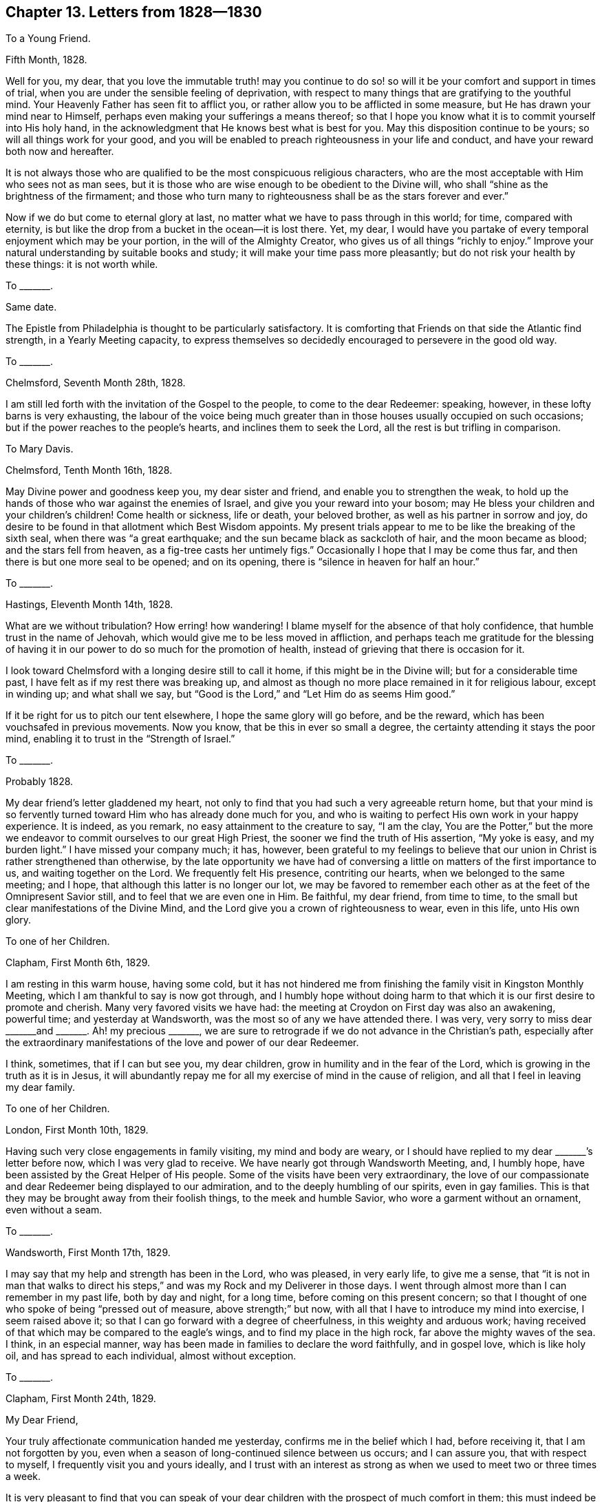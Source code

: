 == Chapter 13. Letters from 1828--1830

[.letter-heading]
To a Young Friend.

[.signed-section-context-open]
Fifth Month, 1828.

Well for you, my dear,
that you love the immutable truth! may you continue to do
so! so will it be your comfort and support in times of trial,
when you are under the sensible feeling of deprivation,
with respect to many things that are gratifying to the youthful mind.
Your Heavenly Father has seen fit to afflict you,
or rather allow you to be afflicted in some measure,
but He has drawn your mind near to Himself,
perhaps even making your sufferings a means thereof;
so that I hope you know what it is to commit yourself into His holy hand,
in the acknowledgment that He knows best what is best for you.
May this disposition continue to be yours; so will all things work for your good,
and you will be enabled to preach righteousness in your life and conduct,
and have your reward both now and hereafter.

It is not always those who are qualified to be the most conspicuous religious characters,
who are the most acceptable with Him who sees not as man sees,
but it is those who are wise enough to be obedient to the Divine will,
who shall "`shine as the brightness of the firmament;
and those who turn many to righteousness shall be as the stars forever and ever.`"

Now if we do but come to eternal glory at last,
no matter what we have to pass through in this world; for time, compared with eternity,
is but like the drop from a bucket in the ocean--it is lost there.
Yet, my dear,
I would have you partake of every temporal enjoyment which may be your portion,
in the will of the Almighty Creator, who gives us of all things "`richly to enjoy.`"
Improve your natural understanding by suitable books and study;
it will make your time pass more pleasantly; but do not risk your health by these things:
it is not worth while.

[.letter-heading]
To +++_______+++.

[.signed-section-context-open]
Same date.

The Epistle from Philadelphia is thought to be particularly satisfactory.
It is comforting that Friends on that side the Atlantic find strength,
in a Yearly Meeting capacity,
to express themselves so decidedly encouraged to persevere in the good old way.

[.letter-heading]
To +++_______+++.

[.signed-section-context-open]
Chelmsford, Seventh Month 28th, 1828.

I am still led forth with the invitation of the Gospel to the people,
to come to the dear Redeemer: speaking, however, in these lofty barns is very exhausting,
the labour of the voice being much greater than in
those houses usually occupied on such occasions;
but if the power reaches to the people`'s hearts, and inclines them to seek the Lord,
all the rest is but trifling in comparison.

[.letter-heading]
To Mary Davis.

[.signed-section-context-open]
Chelmsford, Tenth Month 16th, 1828.

May Divine power and goodness keep you, my dear sister and friend,
and enable you to strengthen the weak,
to hold up the hands of those who war against the enemies of Israel,
and give you your reward into your bosom;
may He bless your children and your children`'s children!
Come health or sickness, life or death, your beloved brother,
as well as his partner in sorrow and joy,
do desire to be found in that allotment which Best Wisdom appoints.
My present trials appear to me to be like the breaking of the sixth seal,
when there was "`a great earthquake; and the sun became black as sackcloth of hair,
and the moon became as blood; and the stars fell from heaven,
as a fig-tree casts her untimely figs.`"
Occasionally I hope that I may be come thus far,
and then there is but one more seal to be opened; and on its opening,
there is "`silence in heaven for half an hour.`"

[.letter-heading]
To +++_______+++.

[.signed-section-context-open]
Hastings, Eleventh Month 14th, 1828.

What are we without tribulation?
How erring! how wandering!
I blame myself for the absence of that holy confidence,
that humble trust in the name of Jehovah,
which would give me to be less moved in affliction,
and perhaps teach me gratitude for the blessing of having
it in our power to do so much for the promotion of health,
instead of grieving that there is occasion for it.

I look toward Chelmsford with a longing desire still to call it home,
if this might be in the Divine will; but for a considerable time past,
I have felt as if my rest there was breaking up,
and almost as though no more place remained in it for religious labour,
except in winding up; and what shall we say,
but "`Good is the Lord,`" and "`Let Him do as seems Him good.`"

If it be right for us to pitch our tent elsewhere, I hope the same glory will go before,
and be the reward, which has been vouchsafed in previous movements.
Now you know, that be this in ever so small a degree,
the certainty attending it stays the poor mind,
enabling it to trust in the "`Strength of Israel.`"

[.letter-heading]
To +++_______+++.

[.signed-section-context-open]
Probably 1828.

My dear friend`'s letter gladdened my heart,
not only to find that you had such a very agreeable return home,
but that your mind is so fervently turned toward Him who has already done much for you,
and who is waiting to perfect His own work in your happy experience.
It is indeed, as you remark, no easy attainment to the creature to say, "`I am the clay,
You are the Potter,`" but the more we endeavor to
commit ourselves to our great High Priest,
the sooner we find the truth of His assertion, "`My yoke is easy, and my burden light.`"
I have missed your company much; it has, however,
been grateful to my feelings to believe that our
union in Christ is rather strengthened than otherwise,
by the late opportunity we have had of conversing
a little on matters of the first importance to us,
and waiting together on the Lord.
We frequently felt His presence, contriting our hearts,
when we belonged to the same meeting; and I hope,
that although this latter is no longer our lot,
we may be favored to remember each other as at the feet of the Omnipresent Savior still,
and to feel that we are even one in Him.
Be faithful, my dear friend, from time to time,
to the small but clear manifestations of the Divine Mind,
and the Lord give you a crown of righteousness to wear, even in this life,
unto His own glory.

[.letter-heading]
To one of her Children.

[.signed-section-context-open]
Clapham, First Month 6th, 1829.

I am resting in this warm house, having some cold,
but it has not hindered me from finishing the family visit in Kingston Monthly Meeting,
which I am thankful to say is now got through,
and I humbly hope without doing harm to that which
it is our first desire to promote and cherish.
Many very favored visits we have had:
the meeting at Croydon on First day was also an awakening, powerful time;
and yesterday at Wandsworth, was the most so of any we have attended there.
I was very, very sorry to miss dear +++_______+++and +++_______+++. Ah! my precious +++_______+++,
we are sure to retrograde if we do not advance in the Christian`'s path,
especially after the extraordinary manifestations
of the love and power of our dear Redeemer.

I think, sometimes, that if I can but see you, my dear children,
grow in humility and in the fear of the Lord,
which is growing in the truth as it is in Jesus,
it will abundantly repay me for all my exercise of mind in the cause of religion,
and all that I feel in leaving my dear family.

[.letter-heading]
To one of her Children.

[.signed-section-context-open]
London, First Month 10th, 1829.

Having such very close engagements in family visiting, my mind and body are weary,
or I should have replied to my dear +++_______+++`'s letter before now,
which I was very glad to receive.
We have nearly got through Wandsworth Meeting, and, I humbly hope,
have been assisted by the Great Helper of His people.
Some of the visits have been very extraordinary,
the love of our compassionate and dear Redeemer being displayed to our admiration,
and to the deeply humbling of our spirits, even in gay families.
This is that they may be brought away from their foolish things,
to the meek and humble Savior, who wore a garment without an ornament,
even without a seam.

[.letter-heading]
To +++_______+++.

[.signed-section-context-open]
Wandsworth, First Month 17th, 1829.

I may say that my help and strength has been in the Lord, who was pleased,
in very early life, to give me a sense,
that "`it is not in man that walks to direct his steps,`"
and was my Rock and my Deliverer in those days.
I went through almost more than I can remember in my past life, both by day and night,
for a long time, before coming on this present concern;
so that I thought of one who spoke of being "`pressed out of measure,
above strength;`" but now, with all that I have to introduce my mind into exercise,
I seem raised above it; so that I can go forward with a degree of cheerfulness,
in this weighty and arduous work;
having received of that which may be compared to the eagle`'s wings,
and to find my place in the high rock, far above the mighty waves of the sea.
I think, in an especial manner,
way has been made in families to declare the word faithfully, and in gospel love,
which is like holy oil, and has spread to each individual, almost without exception.

[.letter-heading]
To +++_______+++.

[.signed-section-context-open]
Clapham, First Month 24th, 1829.

[.salutation]
My Dear Friend,

Your truly affectionate communication handed me yesterday,
confirms me in the belief which I had, before receiving it,
that I am not forgotten by you,
even when a season of long-continued silence between us occurs; and I can assure you,
that with respect to myself, I frequently visit you and yours ideally,
and I trust with an interest as strong as when we used to meet two or three times a week.

It is very pleasant to find that you can speak of your dear
children with the prospect of much comfort in them;
this must indeed be esteemed by your dear husband and you,
one of your greatest blessings.
It is my fervent desire that their beloved parents may be so increasingly and
intimately acquainted with what the weapons of the Christian`'s warfare can do,
as to enable them to teach the children the use of these:
the scripture says "`they are mighty through God to the pulling down of strong holds;
to the casting down of imaginations and every high thing;
to the bringing into captivity every thought to the obedience of Christ.`"
Then, when all is subjected to Him who is worthy to reign and rule,
the soul comes to be enlarged in a capacity to sing His praise,
and to ascribe unto Him salvation and strength; serving Him, the Lord,
"`with a perfect heart and with a willing mind.`"
We have, indeed, too few among us so prepared;
for instead of the whole heart being dedicated to the Most High,
the things of time and sense engross it chiefly,
and leave little ability to offer unto the Lord an offering in righteousness.

We cannot, my dear friend, but mourn this,
in our passing along in the present solemn work which engages us; there are, however,
exceptions, which is cause of humble gratitude to the Great Preserver of men, who,
in adorable mercy and infinite love, has appointed salvation as walls and bulwarks,
to all that will accept it on His own terms.

The strain of your letter is such as convinces me that your mind has not
become insensible to the goodness and power of your dear Redeemer,
who visited you in early life; and in His being, at times,
to your spirit like the dew upon the grass,
is evidencing His design to render you more fruitful unto His glory.

I am indeed glad, in a fresh and living sense, while I write,
that notwithstanding the flatness and dryness in which you may often find yourself,
if you wait fervently on the Strength of Israel, He will cause you to grow before Him,
and in His garden, as the lily--and more--to send forth the roots like Lebanon.
Thus may your spirit deepen, and so be able to stand in time of storm or trouble; yes,
to stand through prosperity and adversity, to the honor of the ever blessed Name;
and I may say these are my desires for your dear companion in life too.

We are in gospel bonds hereaway, nor do I, at present, see to the end of it.
Our work lately has been visiting families, many of whom are not, in appearance,
the least like Friends; but gospel love reached to these, as well as to others.
It has indeed been a time when this Divine principle manifested itself largely,
and when it penetrated the obdurate heart,
while in a disposition to resist its influence.

[.signed-section-closing]
With love to friends, I remain your affectionate friend,

[.signed-section-signature]
Sarah Grubb.

[.letter-heading]
To her Children.

[.signed-section-context-open]
Bromley, Third Month 3rd, 1829.

May Divine Goodness be graciously pleased to protect you, every one,
from all that could harm you!
He will indeed keep you from evil, that it may not grieve you, if you are watchful,
and concerned to look to, and pray to Him, the Lord, your Savior and Redeemer.
I often think of that scripture which says of Zion`'s children,
that they shall be "`all taught of the Lord,`" and great shall be their peace.
This peace is worth obtaining through great humiliation and suffering.

[.letter-heading]
To one of her Children.

[.signed-section-context-open]
London, Fourth Month 4th, 1829.

Although the time is short since we parted,
yet when that very great interest is felt respecting
each other which is the case with us,
it is even some relief to write.

My mind is much with my precious family, while, for the Gospel`'s sake,
I am induced to give up the gratification of their society;
but we have no doubt of its being best for us all,
for whatever is in the ordering of Divine Wisdom turns to our real advantage.

Let me charge you and each of you, to mind what is right and be found in it,
at the risk of your own reputation, or honor, or pleasure: this is what becomes us,
and is worthy of us all.
I charge you, my dear child, mind not foolish or high things; for if you do,
you will ensure to yourself the sorrow of this world that works death;
and besides reproach the name of Christ, your Savior, and bring upon us,
your anxious parents, much distress.

I am not easy that you should mimic the vain customs of a delusive world,
for that brings the mind into the bondage of corruption,
and disqualifies for the free service of an all-beneficent Creator.

[.letter-heading]
To the Same.

[.signed-section-context-open]
Uxbridge, Fourth Month 13th, 1829.

We took tea with Sarah Angel, who appeared much gratified with our company.
I went to the China closet,
to see the old round dish that was sent with dessert on the day of our marriage,
filled with various kinds of fruit:
it looked as if it had hardly been out of its place on the shelf,
for five and twenty years.
I made several calls at Staines on invalids, and met with some old schoolfellows of mine.
They were glad to see me, although we had not met since those days of sorrow (at school).

Fifth day being meeting day at Staines, we attended it:
it was a good and instructive time.
Not feeling liberated, we had a meeting appointed for other people on sixth day,
which was also favored, being very solemn indeed.
Friends and others seemed much comforted.
We had a precious meeting indeed, here, and very large.
The life of truth was over all.

May the Most High have the praise of His own works!
We are nothing, but He is great, and greatly to be praised.

[.letter-heading]
To Mary Davis.

[.signed-section-context-open]
London, Fourth Month 17th, 1829.

Hitherto, in this journey,
I may acknowledge that the Strength of Israel has
been a present help in the needful time.
Last First day we held a large meeting with the people at Uxbridge.
Previously to going to the meetinghouse I felt so poorly,
and devoid of all sense of anything but my infirmities,
that were it not for the remembrance that I was nothing but a mere channel,
which no good could pass through, until it issued from the inexhaustible Source,
I should have been wholly fainthearted.
It, however,
pleased Infinite Goodness to occasion the doctrines
of the Gospel to flow freely and largely to the hearers,
and His own holy anointing to soften their hearts;
so that once more my soul adopted the language, "`This is the Lord`'s doing,
and it is marvelous in our eyes.`"

It seems as if the Divine Hand was turned upon us as a people, that the dross, the tin,
and the reprobate silver, may be purged away.
This is the day which has for years been declared of, in the spirit of prophecy.
Yet will the Refiner bring forth a remnant who resemble the gold, with its own lustre,
and bearing the inscription of "`Holiness to the Lord.`"

[.letter-heading]
To Martha King.

[.signed-section-context-open]
Fourth Month 25th, 1829.

The large general meeting in the City I went to under
much exercise and weight upon my mind.
After a considerable time, I found my way to stand up, when my bonds were indeed broken,
and my tongue loosened,
so that I had largely to declare the word of the Lord among us as a people,
even in the blessed and living authority of truth;
this tended greatly to the relief of my oppressed spirit.
My dear J. G. had also a precious, solemn time; beginning with the query,
"`Will you also go away?`"

Perhaps you will wonder, after all this,^
footnote:[S. G. had visited all the Meetings composing the London Quarterly Meeting,
except two.]
that I should say I only feel as if I had commenced as a laborer in that extended field,
nor do I see to the end;
yet where is the place which my natural inclination does less desire to be found in?
But the will of the Lord be done.

[.letter-heading]
To +++_______+++.

[.signed-section-context-open]
Clapham, Fifth Monty 21st, 1829.

To sit in families under a sense of religious duty,
and while assuming the character of a gospel messenger, is indeed an awful thing.
I feel it so, even increasingly, the more I am engaged in it,
and the longer I continue in the sacred office of a minister of Christ;
so that I seemed a little prepared to sympathize with you, my dear,
in your early going forth in this way.
I trust it tended to unburden and strengthen your own mind,
while some enlargement in the precious gift committed to you,
has resulted from the dedication;
and that the minds of the visited have been made sensible
of the renewed offers of our Heavenly Father`'s love.

If we are called upon to advocate a cause ever righteous and glorious,
should we hold back because iniquity abounds,
and the abomination of desolation is seen standing where it ought not?
Would not that look like coldness of love?`"

[.offset.emphasized]
The following Letter to Elizabeth Grubb, arrived shortly after her decease.

[.letter-heading]
To E. Grubb.

[.signed-section-context-open]
Clapham, Seventh Month 2nd, 1829.

[.salutation]
My Dear and Long Afflicted Sister,

Having learnt that you would like to receive a few lines from either your brother or me,
I am induced to address you in this way, which I should have done before,
only that I feared that your present weak state was such as to render it difficult
for you to bear the excitement of an immediate communication of this kind.
We have indeed felt much for you.
You have been tried with the absence of the invaluable blessing of health for many years:
under this deprivation, all sublunary enjoyments are much enveloped as in a cloud;
thus has the sunshine of life been less your portion than falls to the lot of most;
neither, perhaps,
have the consolations of an eternal and glorious
world been as sensibly poured into your soul,
as you have supposed was the experience of many; but my faith is strong,
that in this late evening of your day,
the healing wings of the Sun of righteousness will
be known to the immortal spirit as all-sufficient;
even giving strength to rise superior to all depression.
Oh!
I trust, my sister, that He is with you, who became for our sakes "`a man of sorrows,
and acquainted with grief;`" for "`Himself took our infirmities`"
even more heavily than we are able to bear them for ourselves.
What matchless mercy!
What unbounded compassion towards us poor unworthy creatures!
Farewell, my beloved sister; yes, I believe you will forever fare well in your Savior,
your Redeemer.

[.signed-section-closing]
I remain your truly affectionate sister,

[.signed-section-signature]
Sarah Grubb.

[.letter-heading]
To one of her Children.

[.signed-section-context-open]
London, Seventh Month 14th, 1829.

Oh! how I love to see the young people embrace religion fully!
I know it is their truest happiness.
I wish, my dear, you may be careful of your words and demeanor.
I often think of you, while I am engaged to declare the truth to the people,
and enforce the necessity of watchfulness unto prayer,
that we may live to the glory of our Creator.
Great is my travail for my children.
The Almighty has done much for you--blessed you abundantly many ways.
Oh! that all His benefits may be regarded, and your hearts yield to His power,
that so you may be His; which I know would render you more happy than anything else.

[.letter-heading]
To +++_______+++.

[.signed-section-context-open]
Clapham, Seventh Month, 1829.

There are times when our faith seems all but shipwrecked, yet as we endeavor to be still,
we are kept from being cast away, we hardly know how;
only we are sure it must be that the true Pilot has not deserted the vessel,
as we feared was the case;
and even if this extremity be brought on by outward circumstances,
it still brings us to hope against hope,
and fixes our dependence more firmly on Him who is unchangeably just and true.
Shall we give way to a disposition unprofitably to dwell upon the weakness of our nature,
and so let go our hold of Him who is invisible,
because we see that some stars in the firmament,
which appeared of greater magnitude than ourselves, have fallen?
No; but rather let us look well to our own abiding; let us watch, with all vigilance,
against everything that would have a tendency to occasion us to begin to wander,
in the least degree,
from that sphere in which Consummate Wisdom has seen fit to place us;
and then the dragon will have no power to draw us down, but we shall see Him in dominion,
of whom it is said that He declared, "`I will punish Leviathan the piercing serpent,
even Leviathan the crooked serpent, with my great and strong sword;
and I will slay the dragon that is in the sea.`"
You will not consider it in any degree arrogancy,
to speak of our being stars in the firmament.
I believe we are all called up into such a state, and that, as we become obedient,
the Divine hand is known to bring us thus to experience its great and glorious work; yes,
and to exhibit, in our measure, His own beautiful harmony, His blessed order,
His holy economy, who is God over all, blessed and glorified in all His works.

Now, while I write thus, I can freely confess,
that it is not from any feeling of a redundancy of heavenly virtue vouchsafed to me,
but from a sense of content in my own sphere, as a very little star,
while I can rejoice in seeing others more largely gifted and qualified to serve,
and to magnify the great Creator of all things, visible and invisible;
to whom my poor soul ascribes all honor, might, majesty, and renown; and unto the Lamb,
one with Him to all eternity.
Amen!

Very abundant testimony has of late been borne to
the immutability of the truth as it is in Jesus,
and unto its all-sufficiency to keep us,
and to establish us upon itself as an invincible foundation.
It seems as if our Heavenly Father had afforded, very especially,
the demonstration of His Spirit and power for this purpose,
so that many could not but subscribe thereunto, after all their doubts and fears.
The Great Dispenser of gifts does not all at once remove
the spirit of prophecy from such to whom it has been granted;
in this respect His long-suffering is evinced;
but unless there be a returning to that from which these may have begun to fall,
the gift leaves them by little and little, and the man`'s part is sometimes substituted,
and the devil`'s part too; for Satan knows what we are, and, by his influence,
his servants sometimes know it too.
Did not one cry out, when possessed with a spirit of divination,
that the Apostles were (as they indeed were) "`the servants
of the Most High God,`" who showed the way of salvation?
and do not men of quick perception, who are in the obedience unto unrighteousness,
often recognize their brethren in ungodliness, even where they may not have much,
if any outward knowledge of them:
knowing more of "`the ruler of the darkness of this world,`" they
often more readily discover his subjects than those do,
who are in the allegiance to the Prince of peace; yes,
I believe that they can sometimes speak to the condition of men,
not indeed in the holy and heavenly anointing, but in a spirit at variance with it,
while it mimics its very language.
Tell +++_______+++ and +++_______+++ not to be too fainthearted
in the way which I trust each of them have entered,
believing it to be the only way from earth to heaven, but,
having begun to climb the ladder, to persevere,
and when any may think themselves ready to slide back,
to endeavor to cling more closely unto the defence; like taking hold more firmly,
and with both hands, of the ladder whose top reaches unto heaven,
although the bottom is upon the earth.
Oh! thus is Christ, the way, represented, who condescends to our earthly condition,
to raise us up into His own heavenly, joyous kingdom.

[.letter-heading]
To one of her Children.

[.signed-section-context-open]
Eighth Month 20th, 1829.

We are all well, and desire our dear love to you; feeling much sympathy with you;
but I hope you have the love of your Redeemer to comfort you, which is best of all.
He suffered for us.
"`It pleased the Lord to put Him to grief`" even Him who knew no sin.
Do not think, my dear,
that you are visited with this singular and sore dispensation in displeasure;
I believe it is far otherwise.
"`Be of good cheer, and He shall strengthen your heart.`"

[.letter-heading]
To +++_______+++.

[.signed-section-context-open]
Eighth Month 22nd, 1829.

I do pray for you, my dear child, fervently and frequently;
prostrating myself before the Lord on your account;
and I am well assured that He has set His love upon you.
Oh! that you may be raised up to magnify His eternally excellent Name.

How very gloomy your situation must be!
True, the goodness of the Lord is great, in reconciling you to your lot;
and I humbly trust that the Sun of righteousness has arisen,
to dissipate the very dense cloud which has been so long hanging over you, and felt,
as it were, breaking upon you.

Oh! may the healing, which is in the heavenly wings, reach your soul, comfort,
and strengthen you to go forth and grow up as one peculiarly cared for!

[.letter-heading]
To Mary Davis.

[.signed-section-context-open]
Near London, Tenth Month 13th, 1829.

What labour and sorrow we have in this probationary state of existence!
I often am ready to marvel at the world in general
seeming to neglect the consolations of religion,
for what would become of some of us, were it not for that balm?
yet very little of the sensible enjoyment of this
unmixed good has been my experience for a long time,
only I endeavor to hope that its hidden virtue keeps the soul from sinking.
Never, in my recollection, was my poor mind more near fainting than of late.
Oh! how have I feared for that cause which it has been my engagement to
advocate so publicly! in what condition have I many times gone to those
very meetings which I considered myself constrained to appoint!
Alas!
I have thought, that did the people know my entire emptiness and lack of all things,
except the least and almost imperceptible grain of faith,
they surely would not come to meet me.
Multitudes have indeed attended on these occasions, ignorant, totally so,
of my helpless state, without the renewed,
holy influence of that anointing which teaches all things;
by which even so poor and mean an instrument as myself has been assisted to evidence,
or bear testimony to the truths of the everlasting, unchangeable Gospel; yes,
in the demonstration of the eternal Spirit of God,
and with that power which is of and from this source.

[.letter-heading]
To one of her Children.

[.signed-section-context-open]
London, Eleventh Month 30th, 1829.

How nice it is to pursue a little study, to vary your employ,
and to store the mind with useful knowledge!
It is much to be hoped that the powers bestowed will turn to good account,
by being sanctified through the operations of Divine grace.
+++_______+++ is not among those whose gifts are very few, or of the lowest in kind;
may your mind be strengthened to devote yourself entirely to the dear Redeemer,
whom you have loved from a child, because He first loved you.
Oh! that He may ever be, to your susceptible heart,
the "`chief of ten thousand;`" so will your life be happier
than in joining with the spirit of the world,
in any of its presentations, or attractive and delusive pleasures.

Yesterday morning at Gracechurch Street,
it was a remarkable time for the extension of the power of truth.
In the evening a very great meeting was held with the people in the same house;
and oh! forever praised be the Helper of the helpless, the Strength to the needy,
it was a blessed, heavenly meeting: it ended with increased solemnity,
a measure of which had been over us from the commencement of our gathering together.

I feel these things to be very weighty on my spirit; not less so for their frequency;
nor, indeed, can I desire that it should be otherwise;
my prayer is that the Almighty may be graciously pleased
to conduct me through the work to His own honor,
and the abasement of the creature; while, in a sense of my great weakness,
I am ready to adopt the language, "`Who is sufficient for these things?`"
The meeting was very large at Devonshire House;
I believe there were not less than sixteen hundred persons present,
perhaps eighteen hundred, and very many went away for lack of room.
I thought it a good meeting, which was cause of great thankfulness,
for it was a mixed multitude.

[.letter-heading]
To +++_______+++.

[.signed-section-context-open]
Stamford Hill, Twelfth Month 12th, 1829.

The work allotted me is truly awful.
Sometimes I think of that condition, described as "`standing on a sea of glass,
mingled with fire:`" the harp is given at seasons, even there.
Oh! my dear, I am already in travail about the meeting at Tottenham tomorrow evening.
May Almighty Goodness lend His all-sufficient aid in the needful time,
that His Name may be magnified over all!

As regards family prayer,
I desire that the restraining influence of the Spirit
of truth may keep away from us the strange fire,
which, wherever it is offered, occasions death.

[.letter-heading]
To one of her Children.

[.signed-section-context-open]
Wandsworth, Twelfth Month 25th, 1829.

I often think of you when my mind is turned to the Lord in secret prayer:
it is the breathing of my soul, that it may please Him to draw you by His love,
near unto Himself; to give you to acknowledge, that "`in His presence is fulness of joy;
at His right hand there are pleasures forevermore.`"
There are no pleasures like these, my beloved child.
I often wish that each of you may be particularly
engaged to lift up your hearts to the Almighty,
morning and evening, to implore His preservation,
and that He would give you to grow in grace and saving knowledge.

[.letter-heading]
To +++_______+++.

[.signed-section-context-open]
Near London, Twelfth Month 31st, 1829.

Being brought low is frequently a preparation to
being raised up to stand on Zion`'s Mount,
with the trumpet to the mouth, to proclaim the word of the Lord;
even to give a certain sound in the ears of the people.

We have prosecuted our views of religious service from time to time,
both among Friends and others, as perhaps you have heard.
Last night had a very full meeting at Esher, about nine miles distant from this place.
Our hearts are sometimes filled with a grateful sense of the Lord`'s power and goodness,
on these solemn and important occasions;
finding the people glad to receive the living gospel truths declared;
at other seasons we have to exercise faith and patience,
while there is much labour called for,
without the consoling evidence of the word having free course.

Since I last wrote to you, my dear, I have, at times, been brought into much conflict,
and deep, painful exercise of mind.
Now I am favored with a measure of the calming influence
which continues to manifest itself down to the present age,
and even to such a worm as myself;
the same that it was in the days of the early Christians,
when they knew it to hush all their fears, while on the boisterous waves.

[.letter-heading]
To a Young Friend.

[.signed-section-context-open]
Probably 1829.

I just want to put you in mind that when we, poor erring, sinful creatures,
are sensible that the weight of our transgressions is a burden "`too heavy`" for us,
it is by no means a mark that we are forsaken,
but rather a call to endeavor to come to Him who knew no sin, and yet,
in adorable lovingkindness, took upon Himself the iniquity of us all; that so,
in His blood, we might be washed thoroughly from all our pollution and vileness.
We find, that for lack of watchfulness and obedience,
we have incurred a debt which we are altogether unable to pay; but,
in humble application to the Lord of glory, who is unsearchable in goodness and mercy,
we find, in due time, that He is as willing as able to release us from it all,
to pay the great debt for us by His atoning sacrifice,
and to set us free from the load that has so sorely oppressed us.

Yours is no new condition,
no solitary instance of being borne down with sorrow and shame,
in seeing your sins set in order before you; it is even the case,
in a greater or less degree,
with all who are found in that repentance which is not to be repented of.
I knew it well, early in life, and often since.
To this day, at times, I blush in secret: I feel that to me belongs confusion of face.
Even when my past sins rise up before me,
and the latent corruption of my heart disgusts me,
I could sink into a state of discouragement which would
unfit me for imploring the mercy of Him who died for us;
but knowing that such is not the design of our Heavenly Father,
I am induced to resist the accuser, the enemy of all good and of all peace,
and to cleave to the Protector of such as feel the need they have
of that salvation which they cannot purchase for themselves.

Thus it is, my dear +++_______+++, that having known the terrors of the Lord for sin,
I am induced to persuade others to repent and live;
and I consider this to be one great use which is to be made of my own shame,
and confusion, and oppressive weight, under a sense of being found in the transgression;
even to invite others to the "`Fountain which is set open in the house of David,
for sin and for uncleanness.`"

Let me say that I fully believe you may be brought to the same conclusion,
that it is your duty, instead of giving way to too much discouragement,
to permit the painful dispensations you have passed through,
to prepare and stimulate your mind for persuading
and warning others to break off their sins by repentance,
and their transgressions by amendment of life.

We were at Devonshire House Meeting third day, Peel yesterday,
and have appointed a public meeting at the latter place for this evening,
and one at Gracechurch Street for First day.

[.letter-heading]
To Martha King.

[.signed-section-context-open]
Probably 1830.

[.salutation]
My Dearly Beloved Sister,

I scarcely am allowed a few minutes to salute you, being in haste to depart,
but I want just to say,
"`Be of good cheer;`" for surely the "`light afflictions which are but for a moment,
are not worthy to be compared with the glory that
shall be revealed`" in the fulness of time.
What is the present life, when compared with an eternal state?
only like a drop of the ocean.
So toil on: your reward is sure, in holding out to the end,
in patient continuance in well doing.
You are traveling home, never more to be weary or faint, nor to lack any comfort or joy.
The Lamb shall feed you, and bring you to living fountains of water;
and "`all tears shall be wiped away.`"

[.letter-heading]
To a Young Friend.

[.signed-section-context-open]
Clapham, First Month 20th, 1830.

And now, my dear +++_______+++,
let me advert to your plaintive language respecting your own condition of mind.
Be assured it has been, and continues to be, the condition of many,
even that notwithstanding a degree of willingness to be
found faithfully following the crucified Redeemer,
and to love Him entirely, the weakness of the natural part often gains ground,
so as to occasion painful remorse: thus "`the spirit indeed is willing,
but the flesh is weak;`" and hence the exclamation of one who was warring a good warfare,
"`Oh! wretched man that I am, who shall deliver me from the body of this death?`"
and yet we find that he was delivered,
even as he persevered in watching the soul`'s enemies, and combating with them;
using "`the weapons that are not carnal,
but mighty through God,`" to the "`bringing into
captivity every thought to the obedience of Christ.`"

The same victory will, I trust, be yours through the same means,
which ever works the same end.
That we should be jealous over ourselves is acceptable to the Lord;
and to find ourselves inclined to give the affections too
much to perishable objects ought not to occasion despondency,
but humble us indeed,
and prove an incitement to apply with increased diligence
unto that power which is above every power;
for "`if any man sin, we have an Advocate with the Father,
Jesus Christ the righteous:`" may we draw near to Him,
and endeavor to cast our burden upon Him;
for He has testified that He will in no way cast out such as come to Him.
He requires, not that we should look always upon our transgressions,
but beyond them unto Himself, the living Fountain,
in which all that is offensive may be removed forever.

The days of youth are indeed those days wherein we may so come to Christ,
as to witness a preparation for walking with Him in white raiment,
through every stage of life.

As we progress in the spiritual life,
the garments of righteousness and of salvation become whiter and whiter,
and the capacity enlarged to speak the inviting language
of example--"`Come and have fellowship with us;
for verily our fellowship is with the Father, and with His Son Christ Jesus our Lord.`"
Yes, it will be evident, to the glory of the Great Name,
that we know what it is to be purged from our sins in the blood of the Lamb.
Be encouraged, my dear +++_______+++, to hope that better days are in store for you,
seeing you do long after a nearer acquaintance,
a more intimate union with your Heavenly Father.

[.letter-heading]
To +++_______+++.

[.signed-section-context-open]
Stoke Newington, Third Month 15th, 1830.

Oh! if my dear children are united to their Redeemer,
in the eternal covenant of His love and life,
what cause of rejoicing it will be to their precious father and myself.
We never desired great things for them in the world, only that Christ Jesus our Lord,
might be to them "`the chief of ten thousand.`"

[.letter-heading]
To +++_______+++.

[.signed-section-context-open]
Stoke Newington, Fourth Month 15th, 1830.

Yet it is true that "`affliction comes not forth of the dust,
neither does trouble spring out of the ground.`"
No, no; it is not a spontaneous plant; it is permitted to be sown for us;
to grow up and mature, until it produce what is bitter in the mouth,
but is as wholesome medicine,
that proves ultimately conducive to the health of those who receive it.
Thus is the soul strengthened, so that ability is known to "`withstand in the evil day,
and having done all, to stand.`"

[.letter-heading]
To +++_______+++.

[.signed-section-context-open]
Stoke Newington, Fourth Month 11th, 1830.

I know exactly how it is to think that the tide of opposing things is so overwhelming,
that we cannot move forward in the line of religious duty; but, after all,
as we hold our peace, the Lord fights for us, and afterwards we sing His praise.
How glad I am that you have found grace to help in time of need,
and are now going forth in the cause of Zion`'s King!
Much do I desire your enlargement in the Gospel,
and that relief which Infinite Wisdom may see fitting for you.
It is no more than I expected, that you are again raised up,
and constrained to visit the seed of life in places situated away from your own home.

[.letter-heading]
To +++_______+++.

[.signed-section-context-open]
London, Fifth Month, 1830.

Yearly Meeting, second week.--Once more Friends have cause to be humbly thankful,
in a sense of the condescension of the Great Head of the Church,
in giving us an evidence in our general assembly,
that He has not cast us off from His presence, nor taken His Holy Spirit from us;
indeed it has been a remarkably favored time so far.

This morning the subject of private prayer was introduced,
when some of us expressed a concern that we might be cautious how
we encouraged any vocal supplication in the time and will of man,
lest we should be found going back again into those mere lifeless offerings,
from which our Society has been called away.
I hope Friends understood each other, and that the matter closed agreeably.

Now I may confess that it seems to me that we, as a people,
are called to still greater humility and perfect dedication; which, if we come to,
will draw down the Divine blessing in an abundant degree; we must, however,
be abased before the Lord, either in the extendings of His love,
or by His judgments being poured out among us still more conspicuously,
and more heavily than we have known of late.

[.letter-heading]
To a Young Friend.

[.signed-section-context-open]
Sixth Month 4th, 1830.

Your brother`'s character seems to be formed for the best example to others, so that,
wherever his lot is cast, the influence cannot but be good;
his mind appearing to be regulated by the all-regulating
principle with which we are individually favored,
and which it is the interest of every one to submit to, and abide with.
What a comfort to you, my dear child,
that early in life you too have become acquainted
with the unspeakable gift of Divine grace,
which is the sufficiency of the Lord`'s children in all their privations and sufferings!
It often seems to me that you are the peculiar care of your Heavenly Father,
and if you continue to love Him, your consolation will be great;
for He will give you to be abundantly satisfied with the fatness of His house,
and you shall drink of the river of His pleasures.

Thus will the Lord, your Maker,
more than compensate for any outward and temporal gratification which,
in His inscrutable wisdom, He may have seen fit to withhold.
It was in my heart to salute you with this little word of encouragement,
and to assure you of my continued love.
